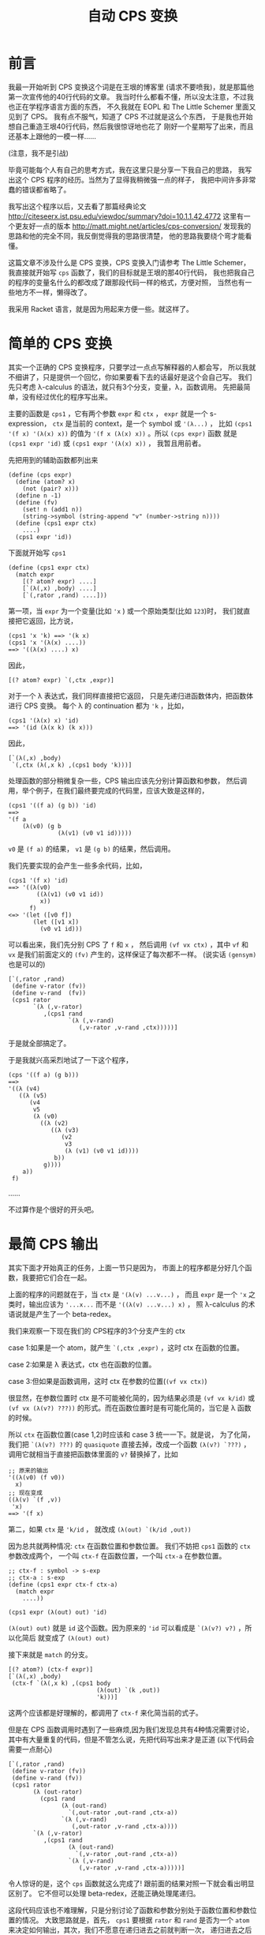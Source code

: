 #+TITLE: 自动 CPS 变换

* 前言

我最一开始听到 CPS 变换这个词是在王垠的博客里
(请求不要喷我)，就是那篇他第一次宣传他的40行代码的文章。
我当时什么都看不懂，所以没太注意，不过我也正在学程序语言方面的东西，
不久我就在 EOPL 和 The Little Schemer 里面又见到了 CPS。
我有点不服气，知道了 CPS 不过就是这么个东西，
于是我也开始想自己重造王垠40行代码，然后我很惊讶地也花了
刚好一个星期写了出来，而且还基本上跟他的一模一样......

(注意，我不是引战)

毕竟可能每个人有自己的思考方式，我在这里只是分享一下我自己的思路，
我写出这个 CPS 程序的经历。当然为了显得我稍微强一点的样子，
我把中间许多非常蠢的错误都省略了。

我写出这个程序以后，又去看了那篇经典论文
[[http://citeseerx.ist.psu.edu/viewdoc/summary?doi=10.1.1.42.4772]]
这里有一个更友好一点的版本
[[http://matt.might.net/articles/cps-conversion/]]
发现我的思路和他的完全不同，我反倒觉得我的思路很清楚，
他的思路我要绕个弯才能看懂。

这篇文章不涉及什么是 CPS 变换，CPS 变换入门请参考 The Little Schemer，
我直接就开始写 =cps= 函数了，我们的目标就是王垠的那40行代码，
我也把我自己的程序的变量名什么的都改成了跟那段代码一样的格式，方便对照，
当然也有一些地方不一样，懒得改了。

我采用 Racket 语言，就是因为用起来方便一些。就这样了。

* 简单的 CPS 变换

其实一个正确的 CPS 变换程序，只要学过一点点写解释器的人都会写，
所以我就不细讲了，只是提供一个回忆，你如果要看下去的话最好是这个会自己写。
我们先只考虑 λ-calculus 的语法，就只有3个分支，变量，λ，函数调用。
先把最简单，没有经过优化的程序写出来。

主要的函数是 =cps1= ，它有两个参数 =expr= 和 =ctx= ，
 =expr= 就是一个 s-expression，
 =ctx= 是当前的 context，是一个 symbol 或 ='(λ...)= ，
比如 =(cps1 '(f x) '(λ(x) x))= 的值为
 ='(f x (λ(x) x))= 。所以 =(cps expr)= 函数
就是 =(cps1 expr 'id)= 或 =(cps1 expr '(λ(x) x))= ，
我暂且用前者。

先把用到的辅助函数都列出来
#+BEGIN_SRC racket
 (define (cps expr)
   (define (atom? x)
     (not (pair? x)))
   (define n -1)
   (define (fv)
     (set! n (add1 n))
     (string->symbol (string-append "v" (number->string n))))
   (define (cps1 expr ctx)
     ....)
   (cps1 expr 'id))
#+END_SRC

下面就开始写 =cps1= 

#+BEGIN_SRC racket
 (define (cps1 expr ctx)
   (match expr
     [(? atom? expr) ....]
     [`(λ(,x) ,body) ....]
     [`(,rator ,rand) ....]))
#+END_SRC

第一项，当 =expr= 为一个变量(比如 ='x= )
或一个原始类型(比如 =123=)时，
我们就直接把它返回，比方说，
#+BEGIN_SRC racket
 (cps1 'x 'k) ==> '(k x)
 (cps1 'x '(λ(x) ....))
 ==> '((λ(x) ....) x)
#+END_SRC
因此，
#+BEGIN_SRC racket
 [(? atom? expr) `(,ctx ,expr)]
#+END_SRC
对于一个 λ 表达式，我们同样直接把它返回，
只是先递归进函数体内，把函数体进行 CPS 变换。
每个 λ 的 continuation 都为 ='k= ，比如，
#+BEGIN_SRC racket
 (cps1 '(λ(x) x) 'id)
 ==> '(id (λ(x k) (k x)))
#+END_SRC
因此，
#+BEGIN_SRC racket
 [`(λ(,x) ,body)
  `(,ctx (λ(,x k) ,(cps1 body 'k)))]
#+END_SRC
处理函数的部分稍微复杂一些，CPS 输出应该先分别计算函数和参数，
然后调用，举个例子，在我们最终要完成的代码里，应该大致是这样的，
#+BEGIN_SRC racket
 (cps1 '((f a) (g b)) 'id)
 ==>
 '(f a
     (λ(v0) (g b
               (λ(v1) (v0 v1 id)))))
#+END_SRC
 =v0= 是 =(f a)= 的结果，
 =v1= 是 =(g b)= 的结果，然后调用。

我们先要实现的会产生一些多余代码，比如，
#+BEGIN_SRC racket
 (cps1 '(f x) 'id)
 ==> '((λ(v0)
         ((λ(v1) (v0 v1 id))
          x))
       f)
 <=> '(let ([v0 f])
        (let ([v1 x])
          (v0 v1 id)))
#+END_SRC
可以看出来，我们先分别 CPS 了 =f= 和 =x= ，
然后调用 =(vf vx ctx)= ，其中 =vf= 和 =vx= 
是我们前面定义的 =(fv)= 产生的，这样保证了每次都不一样。
(说实话 =(gensym)= 也是可以的)
#+BEGIN_SRC racket
 [`(,rator ,rand)
  (define v-rator (fv))
  (define v-rand  (fv))
  (cps1 rator
        `(λ (,v-rator)
           ,(cps1 rand
                  `(λ (,v-rand)
                     (,v-rator ,v-rand ,ctx)))))]
#+END_SRC
于是就全部搞定了。

于是我就兴高采烈地试了一下这个程序，
#+BEGIN_SRC racket
 (cps '((f a) (g b)))
 ==>
 '((λ (v4)
    ((λ (v5)
       (v4
        v5
        (λ (v0)
          ((λ (v2)
             ((λ (v3)
                (v2
                 v3
                 (λ (v1) (v0 v1 id))))
              b))
           g))))
     a))
  f)
#+END_SRC
……

不过算作是个很好的开头吧。

* 最简 CPS 输出

其实下面才开始真正的任务，上面一节只是因为，
市面上的程序都是分好几个函数，我要把它们合在一起。

上面的程序的问题就在于，当 =ctx= 是 ='(λ(v) ...v...)= ，
而且 =expr= 是一个 ='x= 之类时，输出应该为
 ='...x...= 而不是 ='((λ(v) ...v...) x)= ，
照 λ-calculus 的术语说就是产生了一个 beta-redex。

我们来观察一下现在我们的 CPS程序的3个分支产生的 ctx

case 1:如果是一个 atom，就产生 =`(,ctx ,expr)= ，这时 ctx 在函数的位置。

case 2:如果是 λ 表达式，ctx 也在函数的位置。

case 3:但如果是函数调用，这时 ctx 在参数的位置(=(vf vx ctx)=)

很显然，在参数位置时 ctx 是不可能被化简的，因为结果必须是
 =(vf vx k/id)= 或 =(vf vx (λ(v?) ???))= 
的形式。而在函数位置时是有可能化简的，当它是 λ 函数的时候。

所以 =ctx= 在函数位置(case 1,2)时应该和 case 3 统一一下。就是说，
为了化简，我们把 =`(λ(v?) ???)= 
的 =quasiquote= 直接去掉，改成一个函数
 =(λ(v?) `???)= ，调用它就相当于直接把函数体里面的
 =v?= 替换掉了，比如
#+BEGIN_SRC racket
 ;; 原来的输出
 '((λ(v0) (f v0))
   x)
 ;; 现在变成
 ((λ(v) `(f ,v))
  'x)
 ==> '(f x)
#+END_SRC

第二，如果 =ctx= 是 ='k/id= ，
就改成 =(λ(out) `(k/id ,out))= 

因为总共就两种情况: =ctx= 在函数位置和参数位置。
我们不妨把 =cps1= 函数的 =ctx= 参数改成两个，
一个叫 =ctx-f= 在函数位置，一个叫 =ctx-a= 在参数位置。

#+BEGIN_SRC racket
 ;; ctx-f : symbol -> s-exp
 ;; ctx-a : s-exp
 (define (cps1 expr ctx-f ctx-a)
   (match expr
     ....))
 
 (cps1 expr (λ(out) out) 'id)
#+END_SRC

=(λ(out) out)= 就是 =id= 这个函数。因为原来的
='id= 可以看成是 =`(λ(v?) v?)= ，所以化简后
就变成了 =(λ(out) out)= 

接下来就是 =match= 的分支。
#+BEGIN_SRC racket
 [(? atom?) (ctx-f expr)]
 [`(λ(,x) ,body)
  (ctx-f `(λ(,x k) ,(cps1 body
                          (λ(out) `(k ,out))
                          'k)))]
#+END_SRC
这两个应该都是好理解的，都调用了 =ctx-f= 来化简当前的式子。

但是在 CPS 函数调用时遇到了一些麻烦,因为我们发现总共有4种情况需要讨论，
其中有大量重复的代码，但是不管怎么说，先把代码写出来才是正道
(以下代码会需要一点耐心)
#+BEGIN_SRC racket
[`(,rator ,rand)
 (define v-rator (fv))
 (define v-rand (fv))
 (cps1 rator
       (λ (out-rator)
         (cps1 rand
               (λ (out-rand)
                 `(,out-rator ,out-rand ,ctx-a))
               `(λ (,v-rand)
                  (,out-rator ,v-rand ,ctx-a))))
       `(λ (,v-rator)
          ,(cps1 rand
                 (λ (out-rand)
                   `(,v-rator ,out-rand ,ctx-a))
                 `(λ (,v-rand)
                    (,v-rator ,v-rand ,ctx-a)))))]
#+END_SRC
令人惊讶的是，这个 =cps= 函数就这么完成了!
跟前面的结果对照一下就会看出明显区别了。
它不但可以处理 beta-redex，还能正确处理尾递归。

这段代码应该也不难理解，只是分别讨论了函数和参数分别处于函数位置和参数位置的情况。
大致思路就是，首先， =cps1= 要根据 =rator= 和 =rand= 
是否为一个 =atom= 来决定如何输出，其次，我们不愿意在递归进去之前就判断一次，
递归进去之后又要 =match expr= (开头提到的那篇论文的方法就有这个问题)。
所以我们把现在的状态分成了两个参数，也一起递归进去。

它有唯一一个但很好修复的缺陷，就是 =v-rator= 和 =v-rand= 
定义地太早了，所以有时候会出现 =vn= 不连续的情况，
如果不嫌麻烦的话可以在每次第一次出现 =v-?= 的地方再
=(let ([v-? (fv)]) ....)= ，当然这个代码看起来就......
另外，做出了下面一道习题后也会很好修复这个缺陷。

论文里的方法大概就是这样，只是写成了好几个函数
#+BEGIN_SRC racket
 [`(,rator ,rand)
  (if (atom? rator)
      (if (atom? rand)
          ....
          ....)
      (if (atom? rand)
          ....
          ....))]
#+END_SRC
其实这样写也是完全可以的，这时 =cps1= 只需要传一个参数 =ctx-f= 就可以了，
在判断出不是 =atom= 以后用 ='vn= 调用 =ctx-f= ，
把它转换成 =ctx-a= ，这其实更接近王垠的版本。

甚至还有一个写法，就是利用多返回值，再返回一个布尔值表示当前的选择，
这个方法看起来会有些麻烦。就不提了。
在本质上，这种多返回值的方法跟使用 continuation 的方法是完全等价的，
你可以类比一下 JavaScript 里面的 Promise 和传统的回调函数是等价的。
(我不喜欢 JavaScript，但是这个例子能明白的人应该比较多吧)

现在举两个例子，看一下这个程序是怎么做的，
#+BEGIN_SRC racket
 (cps '(f x))
 ==> (cps1 'f ctx-f ctx-a)
 ==> (ctx-f 'f)
 ==> (cps1 'x .... ....)where[out-rator='f]
 ==> `(,out-rator ,out-rand id)where[out-rator='f out-rand='x]
 ==> '(f x id)
#+END_SRC
但如果没有 beta-redex 可以化简，比如，
#+BEGIN_SRC racket
 (cps '((f a) b))
 ==> (cps1 '(f a) ctx-f ctx-a)
 ==> `(f a ,ctx-a)where[ctx-a='(λ(v0) (v0 b id))]
 ==> '(f a (λ(v0) (v0 b id)))
#+END_SRC

现在可以来看一下这段代码对我们有什么启发。

所谓的 continuation-passing style 多用一个参数 =k= 来告诉
我们要调用的函数当前的状态是什么，就是这个函数运行完了以后
应该干什么。但这里的 =cps= 函数也有一个参数 =ctx= ，
它也表示一个状态，它表示的是现在的状态，让更深层递归的函数能得知一些外部信息。

很多时候我们发现就传一个死的数据(比如第一个版本里的 =ctx= )
是不够的，不但递归进去的函数需要这个数据，而这个数据也要随着当前的情况而变化。
在简单的情况下我们可以传好几个参数，或者一个对象进去，里面的函数
选择性地使用这些数据。但是在支持高阶函数的语言里很多时候方便很多，
因为我们可以传一个函数进去。

更通常的情况下，上面的 =cps1= 可以只有一个参数 =ctx= ，
其中 =ctx= 是这样的，
#+BEGIN_SRC racket
 ctx=
 (λ(position)
   (cond
     [(eq? position 'f) ....]
     [(eq? position 'a) ....]))
#+END_SRC
这两个分支分别为原来的 =ctx-f= 和 =ctx-a= 。

这种模式更广泛的应用之处在于 =ctx= 的参数不是一个用来选择的符号，
而是一个连续数值或对象的时候。我一下子想不出实际的例子，
但我感觉这种模式有不错的应用前景，有了例子我会补充。

习题:请扩展这个程序以支持多参数的 λ 和函数调用。

令我惊讶的是，支持多参数就不用分4类讨论了!
因为只要分两类讨论，依次遍历整个列表就可以，
不用区分函数和参数，所以代码反倒简单多了。
推荐做一下这个习题。

* 简化 =cps1= 函数

这一节，我们把 =ctx-f= 和 =ctx-a= 合并成一个 =ctx= 

观察所有产生的 =ctx-f/a= 参数，总结一下总共有这些:

1.  =λ(out) `(k ,out)= 

2.  ='k= 

3.  =λ(out) ....`(....,out ....)= 

4.  =`(λ(,vn) ....(....,vn ....))= 

如果要只传一个参数的话，我们会发现，由2可以推出1,
因为我们只要给它包一个 =λ= 就可以了。
由3可以推出4，如果3是 =ctx= ，4就是
 =`(λ(,vn) ,(ctx vn))= 

问题就在于，1、3是一个形式的，2、4是一个形式的，
我们要选择的就是只传1、3还是只传2、4.

我们发现，1、3是两个固定的值，而2、4里面是有一堆省略号的，
也就是说，如果采用一点类似作弊的策略，从1也可以推出2，
只要判断 =ctx= 是否等于 =(λ(out) `(k ,out))= 。
但是无论如何也不可能从任意的4推出3(当然你如果使用 =eval= 
的话，我就没话说了，按理来说是可以的，你可以自己尝试一下，
成功了记得偷偷告诉我一声)。

于是，我们决定采用1、3型的 =ctx= 。

先写一个转换的函数，把一个1、3型的 =ctx= 转成2、4型的。
就是把 =ctx-f= 转成 =ctx-a= 
#+BEGIN_SRC racket
 (define (ctx-f->a ctx)
   (if (ctx1? ctx)
       'k
       (let ([v (fv)])
         `(λ(,v) ,(ctx v)))))
#+END_SRC
但是我们怎样知道一个 =ctx= 是不是 =ctx1?= 呢，
就是不直接写出 =(λ(out) `(k ,out))= ，而是定义
#+BEGIN_SRC racket
 (define ctx1 (λ(out) `(k ,out)))
#+END_SRC
(看到了吗，这就是王垠 CPS 代码里的 =ctx0= )

于是，
#+BEGIN_SRC racket
 (define (ctx1? ctx) (eq? ctx ctx1))
#+END_SRC

这样完成了之后，原来那段代码所有的 =ctx-a= 都不用手写了，
只要改为 =(ctx-f->a ctx-f)= 就可以了。
因为能这样直接转化，所以也没有必要传两个 =ctx= 参数了，
我们在需要用到 =ctx-a= 时现转化就可以，于是，我们最终得到了这样的代码。
#+BEGIN_SRC racket
 (define (cps1 expr ctx)
   (match expr
     [(? atom? expr) (ctx expr)]
     [`(λ(,x) ,body)
      (ctx `(λ(,x k) ,(cps1 body ctx1)))]
     [`(,rator ,rand)
      (cps1 rator
            (λ (out-rator)
              (cps1 rand
                    (λ (out-rand)
                      `(,out-rator
                        ,out-rand
                        ,(ctx-f->a ctx))))))]))
#+END_SRC
是的，这就是完整的 λ-calculus 的最简的 CPS 变换，
如果对照一下王垠的 CPS 变换的最后几行，你会发现我的这个版本甚至更清晰一些，
因为我用 =ctx-f->a= 这个函数避免了 =`(,out-rator ,out-rand ....)= 
这样重复的代码，并把判断也放进了这个辅助函数中。

你现在可以自己随意试验这个程序了。

下面我们对它进行一些扩展，先增加多参数的λ和函数调用，
然后是原生的几个函数(比如 =+= , =-= , =zero?= 等)，
最后添加if语句。

* 多参数和原生函数

都已经到这一步了，支持多参数其实很简单。

第一种情况不用变。
#+BEGIN_SRC racket
 [(? atom? expr) (ctx expr)]
#+END_SRC
第二种情况只要把 λ 的参数改成一个列表就可以了。
#+BEGIN_SRC racket
 [`(λ ,args ,body)
  (ctx `(λ(,@args k) ,(cps1 body ctx1)))]
#+END_SRC
第三种情况甚至只要遍历列表就可以
#+BEGIN_SRC racket
 [_ ; else : expr = `(,rator . ,rands)
  (let recur ([exprs expr] [acc '()])
    (if (null? exprs)
        `(,@acc ,(ctx-f->a ctx))
        (cps1 (car exprs)
              (λ(v) (recur (cdr exprs) `(,@acc ,v))))))]
#+END_SRC
说实话，最后这个递归...我也不知道我自己是怎么写出来的，
希望有人能帮我改成普通的循环之类的，简化一下代码。
思路就是这样，首先最后返回值肯定是\\
 =(cps1 (car exprs) (λ(v) ....))= \\
然后省略号要填的是，递归遍历 =(cdr exprs)= ，所以结构必须是这样的，
#+BEGIN_SRC racket
 (let recur ([exprs expr])
   (cps1 (car exprs) ; when exprs is not null
         (λ (v)
           (recur (cdr exprs))
           (process-v))))
#+END_SRC
然后当 =exprs= 最后变成 =null= 的时候，
我们需要把之前所有的 =v=  :  =v1 v2 v3 ....= 收集起来，
返回 =`(,v1 ,v2 ,v3 .... ,vn ,(ctx-f->a ctx))= ，
因此再多一个变量 =acc= ，用来收集这些 =v= 。
这个程序就完成了。你可以自己试验一下确保它正确。


接下来我们要支持一些原生的函数，比如 =+ - * / zero?= ，
这些函数不需要经过 CPS 变换，比如，
#+BEGIN_SRC racket
 (cps '(+ x y))
 ;; instead of (+ x y id)
 ==> '(+ x y)

 (cps '(+ (f x) y))
 ==> '(f x (λ(v0) (+ v0 y)))

 (cps '(+ (* x y) z))
 ==> '(+ (* x y) z)

 ;; when used as higher order procedure
 (cps '(((λ(m) +) n) ; returns +
        x y))
 ==> '((λ(m k)
         (k +))
       n
       (λ(v0) (v0 x y id)))
#+END_SRC
首先，
#+BEGIN_SRC racket
 (define (trivial? x)
   (memq x '(zero? add1 sub1 + - * /)))
#+END_SRC

然后，处理函数的不分大多数不变，先在最后进行一个判断。
#+BEGIN_SRC racket
 [_
  (let recur ([exprs expr] [acc '()])
   (if (null? exprs)
       (if (trivial? (car acc))
           ....
           `(,@acc ,(ctx-f->a ctx)))
       (cps1 (car exprs)
             (λ(v) (recur (cdr exprs) `(,@acc ,v))))))]
#+END_SRC
如果 =(car acc)= 是原生函数，就把整体当成一个值返回，所以非常简单，
#+BEGIN_SRC racket
 (if (trivial? (car acc))
     (ctx acc)
     `(,@acc ,(ctx-f->a ctx)))
#+END_SRC
这样就完成了。现在只差最后的难点，就是 =if= 语句了。

*  =if= 语句

首先， =if= 语句的不同之处在于，我们需要对它的两个分支做两次 CPS 变换，
比如，
#+BEGIN_SRC racket
 (cps '(λ(x) (if a b (f c))))
 ==> '(λ(x k) (if a (k b) (f c k)))
#+END_SRC
是的，这个没什么难的，既然都到这里了，应该随手就可以写出来了，
#+BEGIN_SRC racket
 [`(if ,test ,conseq ,alt)
  (cps1 test
        (λ(t) `(if ,t
                   ,(cps1 conseq ctx)
                   ,(cps1 alt ctx))))]
#+END_SRC
把这段代码插到 CPS 函数调用的前面。我一开始以为就这么完成了，
结果发现，这里的 =ctx= 是会被翻倍的。

如果 =ctx= 是 =k= 的话，没有关系，但是如果是一个比较复杂的式子，
就是说， =if= 语句嵌套在了不是尾递归的地方，比如函数的参数，或 =if= 
的判断语句，就出现了一些问题，
#+BEGIN_SRC racket
 (cps '(λ(x) (f (if a b c))))
 ==> '(λ (x k) (if a (f b k) (f c k)))
#+END_SRC
看起来没什么毛病，但那是因为我们的 =ctx= 太简单了，制造一点更复杂的，
#+BEGIN_SRC racket
 (cps '(λ(x) (f (g (h (if a b c))))))
 ==> '(λ (x k)
        (if a
            (h
             b
             (λ (v0) (g v0 (λ (v1) (f v1 k)))))
            (h
             c
             (λ (v2) (g v2 (λ (v3) (f v3 k)))))))


 (cps '(λ(x) (if (if a b c) d e)))
 ==> '(λ (x k)
        (if a
            (if b (k d) (k e))
            (if c (k d) (k e))))
#+END_SRC
一眼看过去，长得一模一样的代码很多，
第一个例子里面， =(h b/c ....)= 就只有 =b= 和 =c= 不同，
后面完全一样，第二个例子也是这样。

解决方法也很直接，在发现当前的 =ctx= 不是最简的时候，我们用一个 =let= 
包住当前的 =ctx= ，最终结果变成这样，
#+BEGIN_SRC racket
 (cps '(λ(x) (f (if a b c))))
 ==> '(λ(x k)
        (let ([k (λ(v0) (f v0 k))])
          (if a (k b) (k c))))

 (cps '(λ(x) (if (if a b c) d e)))
 ==> '(λ(x k)
        (let ([k (λ(v0) (if v0 (k d) (k e)))])
          (if a (k b) (k c))))
#+END_SRC
 _{(这看起来怎么像是 ANF 和 CPS 的混合版)}

所以，也是只要加一个判断即可，
#+BEGIN_SRC racket
 [`(if ,test ,conseq ,alt)
  (define (if-body ctx)
    (cps1 test
          (λ(t) `(if ,t
                     ,(cps1 conseq ctx)
                     ,(cps1 alt ctx)))))
  (if (ctx1? ctx)
      (if-body ctx)
      `(let ([k ,(ctx-f->a ctx)])
         ,(if-body ctx1)))]
#+END_SRC
好了，现在一切都已经完成了。这个教程可以基本圆满地结束了。


那么最后，还有一点小问题可以修复，就是在这种 =ctx= 是 =id= 的时候，
#+BEGIN_SRC racket
 (cps '(if a b c))
 ==> '(let ([k (λ(v0) v0)])
        (if a (k b) (k c)))
#+END_SRC
我们不太希望它只是 =(let ([k id]))= ，而希望直接输出
 =(if a b c)= ，因此，我们把 =id= 也归为一类 =ctx= 
(这应该是第五类了？)，先插入定义
#+BEGIN_SRC racket
 (define id (λ(x) x))
 (define (id? x) (eq? x id))
#+END_SRC
然后把处理 =if= 的代码加上一句，
#+BEGIN_SRC racket
 (if (or (ctx1? ctx)
         (id? ctx))
     (if-body ctx)
     .... as before)
#+END_SRC
最后，
#+BEGIN_SRC racket
 (define (cps expr)
   ....
   (cps1 expr id))
#+END_SRC
就可以了。

再最后，如果有人看着  =(cps '(f x))=  变成  ='(f x (λ(v0) v0))= 
感觉不爽的话，可以这么改一下，
#+BEGIN_SRC racket
 (define (ctx-f->a ctx)
   (cond
     [(ctx1? ctx) 'k]
     [(id? ctx) 'id]
     [else
      (define v (fv))
      `(λ(,v) ,(ctx v))]))
 ;; 话说这里用 case 语句会更舒服一点的...
#+END_SRC
这样， =(cps '(f x))=  就是  ='(f x id)=  啦。

* 总结

这么多代码看下来，其实你会发现，就只有几个关键点，
只要想到了，其实也没有多难。我自己想这个程序的时候，手头上没有电脑，
我是写在纸上的(好痛苦啊)，但是放到电脑上测试，一次性就全是对的，
毕竟不是很大的工程，也没有各种复杂的角角落落需要考虑，思路还是很简单的。

这个程序还有升级空间，就是 =begin= 和 =set!= 语句，提示一下，
东西越来越复杂的时候，可能不得不回归到第3节中的方式，把各种 =ctx= 拆开，
否则处理 =set!= 的时候会产生一堆嵌套的 =begin= 语句。
另外，如果是 Common Lisp 里的那种有返回值的赋值语句，处理起来会简单一些，
因为可以简单地看作一个表达式。

最后就随便说说，其实这段代码也没有特别的高级，只是自己写出来了，那就开心一下就好。
代码里倒是有几个挺特别的想法值得学习。

文笔不好请见谅，有任何错误或写的不好的地方欢迎指出。

最后的最后，我把本篇文章完整的代码贴上，
#+BEGIN_SRC racket
 (define (cps expr)
   (define (atom? x)
     (not (pair? x)))
   (define n -1)
   (define (fv)
     (set! n (add1 n))
     (string->symbol (string-append "v" (number->string n))))
   (define ctx1 (λ(out) `(k ,out)))
   (define (ctx1? ctx) (eq? ctx ctx1))
   (define (ctx-f->a ctx)
     (if (ctx1? ctx)
         'k
         (let ([v (fv)])
           `(λ(,v) ,(ctx v)))))
   (define (trivial? x)
     (memq x '(zero? add1 sub1 + - * /)))
   (define id (λ(x) x))
   (define (id? x) (eq? x id))
   (define (cps1 expr ctx)
     (match expr
       [(? atom?) (ctx expr)]
       [`(if ,test ,conseq ,alt)
        (define (if-body ctx)
          (cps1 test
                (λ(t) `(if ,t
                           ,(cps1 conseq ctx)
                           ,(cps1 alt ctx)))))
        (if (or (ctx1? ctx)
                (id? ctx))
            (if-body ctx)
            `(let ([k ,(ctx-f->a ctx)])
               ,(if-body ctx1)))]
       [`(λ ,args ,body)
        (ctx `(λ(,@args k) ,(cps1 body ctx1)))]
       [_
        (let recur ([exprs expr] [acc '()])
          (if (null? exprs)
              (if (trivial? (car acc))
                  (ctx acc)
                  `(,@acc ,(ctx-f->a ctx)))
              (cps1 (car exprs)
                    (λ(v) (recur (cdr exprs) `(,@acc ,v))))))]))
   (cps1 expr id))
#+END_SRC

#+BEGIN_EXPORT html
<script src="https://utteranc.es/client.js"
        repo="yuziwen/yuziwen.github.io"
        issue-term="pathname"
        label="comment"
        theme="github-light"
        crossorigin="anonymous"
        async>
</script>
#+END_EXPORT